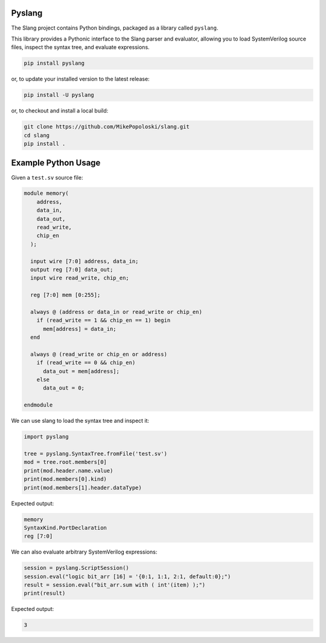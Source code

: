 Pyslang
===============

The Slang project contains Python bindings, packaged as a library called ``pyslang``.

This library provides a Pythonic interface to the Slang parser and evaluator, allowing you to load SystemVerilog source files, inspect the syntax tree, and evaluate expressions.

.. code-block:: bash

    pip install pyslang

or, to update your installed version to the latest release:

.. code-block:: bash

    pip install -U pyslang

or, to checkout and install a local build:

.. code-block:: bash

    git clone https://github.com/MikePopoloski/slang.git
    cd slang
    pip install .

Example Python Usage
====================

Given a ``test.sv`` source file:

.. code-block:: systemverilog

    module memory(
        address,
        data_in,
        data_out,
        read_write,
        chip_en
      );

      input wire [7:0] address, data_in;
      output reg [7:0] data_out;
      input wire read_write, chip_en;

      reg [7:0] mem [0:255];

      always @ (address or data_in or read_write or chip_en)
        if (read_write == 1 && chip_en == 1) begin
          mem[address] = data_in;
      end

      always @ (read_write or chip_en or address)
        if (read_write == 0 && chip_en)
          data_out = mem[address];
        else
          data_out = 0;

    endmodule

We can use slang to load the syntax tree and inspect it:

.. code-block:: python

    import pyslang

    tree = pyslang.SyntaxTree.fromFile('test.sv')
    mod = tree.root.members[0]
    print(mod.header.name.value)
    print(mod.members[0].kind)
    print(mod.members[1].header.dataType)

Expected output:

.. code-block:: text

    memory
    SyntaxKind.PortDeclaration
    reg [7:0]

We can also evaluate arbitrary SystemVerilog expressions:

.. code-block:: python

    session = pyslang.ScriptSession()
    session.eval("logic bit_arr [16] = '{0:1, 1:1, 2:1, default:0};")
    result = session.eval("bit_arr.sum with ( int'(item) );")
    print(result)

Expected output:

.. code-block:: text

    3
